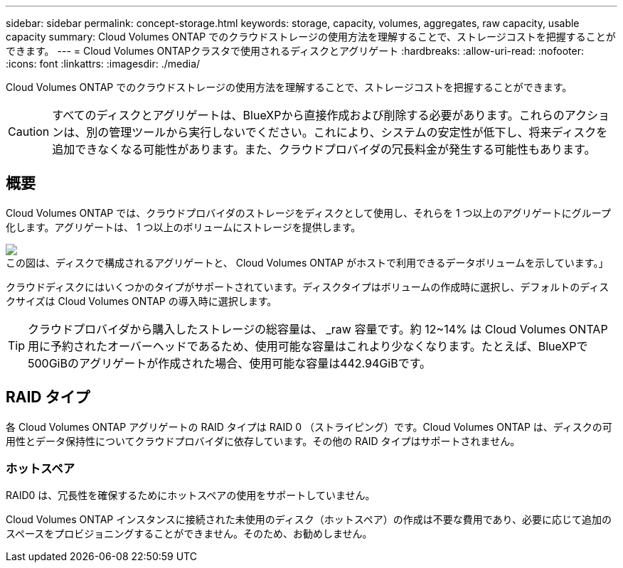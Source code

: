 ---
sidebar: sidebar 
permalink: concept-storage.html 
keywords: storage, capacity, volumes, aggregates, raw capacity, usable capacity 
summary: Cloud Volumes ONTAP でのクラウドストレージの使用方法を理解することで、ストレージコストを把握することができます。 
---
= Cloud Volumes ONTAPクラスタで使用されるディスクとアグリゲート
:hardbreaks:
:allow-uri-read: 
:nofooter: 
:icons: font
:linkattrs: 
:imagesdir: ./media/


[role="lead"]
Cloud Volumes ONTAP でのクラウドストレージの使用方法を理解することで、ストレージコストを把握することができます。


CAUTION: すべてのディスクとアグリゲートは、BlueXPから直接作成および削除する必要があります。これらのアクションは、別の管理ツールから実行しないでください。これにより、システムの安定性が低下し、将来ディスクを追加できなくなる可能性があります。また、クラウドプロバイダの冗長料金が発生する可能性もあります。



== 概要

Cloud Volumes ONTAP では、クラウドプロバイダのストレージをディスクとして使用し、それらを 1 つ以上のアグリゲートにグループ化します。アグリゲートは、 1 つ以上のボリュームにストレージを提供します。

image:diagram_storage.png["この図は、ディスクで構成されるアグリゲートと、 Cloud Volumes ONTAP がホストで利用できるデータボリュームを示しています。」"]

クラウドディスクにはいくつかのタイプがサポートされています。ディスクタイプはボリュームの作成時に選択し、デフォルトのディスクサイズは Cloud Volumes ONTAP の導入時に選択します。


TIP: クラウドプロバイダから購入したストレージの総容量は、 _raw 容量です。約 12~14% は Cloud Volumes ONTAP 用に予約されたオーバーヘッドであるため、使用可能な容量はこれより少なくなります。たとえば、BlueXPで500GiBのアグリゲートが作成された場合、使用可能な容量は442.94GiBです。

ifdef::aws[]



== AWS ストレージ

AWS で Cloud Volumes ONTAP は、一部の EC2 インスタンスタイプで、ユーザデータ用の EBS ストレージとローカルの NVMe ストレージが Flash Cache として使用されます。

EBS ストレージ:: AWS では、アグリゲートに同じサイズのディスクを最大 6 本含めることができます。ただし、Amazon EBS Elastic Volumes機能をサポートする構成では、アグリゲートに最大8本のディスクを含めることができます。 link:concept-aws-elastic-volumes.html["Elastic Volumesのサポートに関する詳細情報"]。
+
--
最大ディスクサイズは 16TiB です。

基盤となる EBS ディスクタイプは、汎用 SSD （ GP3 または gp2 ）、プロビジョニングされる IOPS SSD （ io1 ）、またはスループット最適化 HDD （ st1 ）です。EBSディスクとAmazon S3をにペアリングできますlink:concept-data-tiering.html["低コストのオブジェクトストレージ"]。


NOTE: スループット最適化 HDD （ st1 ）を使用している場合、オブジェクトストレージへのデータの階層化は推奨されません。

--
ローカル NVMe ストレージ:: 一部の EC2 インスタンスタイプには、 Cloud Volumes ONTAP がとして使用するローカル NVMe ストレージが含まれています link:concept-flash-cache.html["Flash Cache"]。


* 関連リンク *

* http://docs.aws.amazon.com/AWSEC2/latest/UserGuide/EBSVolumeTypes.html["AWS のドキュメント： EBS ボリュームのタイプ"^]
* link:task-planning-your-config.html["でディスクタイプとディスクサイズを選択する方法について説明します AWS のシステムを管理できます"]
* https://docs.netapp.com/us-en/cloud-volumes-ontap-relnotes/reference-limits-aws.html["AWS での Cloud Volumes ONTAP のストレージの制限を確認します"^]
* http://docs.netapp.com/us-en/cloud-volumes-ontap-relnotes/reference-configs-aws.html["AWS で Cloud Volumes ONTAP がサポートされている構成を確認します"^]


endif::aws[]

ifdef::azure[]



== Azure ストレージ

Azure では、アグリゲートに同じサイズのディスクを 12 本まで含めることができます。ディスクタイプと最大ディスクサイズは、シングルノードシステムと HA ペアのどちらを使用するかによって異なります。

シングルノードシステム:: シングルノードシステムでは、次のタイプのAzureマネージドディスクを使用できます。
+
--
* _Premium SSD Managed Disks （プレミアム SSD 管理ディスク） - I/O 負荷の高いワークロードに高パフォーマンスを提供し、コストを高めます。
* _Premium SSD v2管理ディスク_ Premium SSD Managed Disksと比較して、シングルノードとHAペアの両方で低コストで高いパフォーマンスと低レイテンシを実現します。
* _ 標準 SSD 管理ディスク _ 低 IOPS を必要とするワークロードに一貫したパフォーマンスを提供します。
* _Standard HDD Managed Disks_are a good choice if you need high iops and want to Reduce your costs （高 IOPS が必要なく、コストを削減したい場合に最適です。）
+
管理対象の各ディスクタイプの最大ディスクサイズは 32TiB です。

+
管理対象ディスクをAzure BLOBストレージとペアリングすることができますlink:concept-data-tiering.html["低コストのオブジェクトストレージ"]。



--
HA ペア:: HAペアは、I/O負荷の高いワークロードに高パフォーマンスを提供する次の2種類のディスクを使用します。
+
--
* _Premiumページblobs_'最大ディスク・サイズ8TiB
* _管理対象ディスク_最大ディスクサイズは32TiBです


--


* 関連リンク *

* link:task-planning-your-config-azure.html["でディスクタイプとディスクサイズを選択する方法について説明します Azure の既存のシステムを"]
* link:task-deploying-otc-azure.html#launching-a-cloud-volumes-ontap-ha-pair-in-azure["AzureでCloud Volumes ONTAP HAペアを起動する"]
* https://docs.microsoft.com/en-us/azure/virtual-machines/disks-types["Microsoft Azure のドキュメント：「 Azure managed disk types"^]
* https://docs.microsoft.com/en-us/azure/storage/blobs/storage-blob-pageblob-overview["Microsoft Azure のドキュメント：「 Overview of Azure page blob"^]
* https://docs.netapp.com/us-en/cloud-volumes-ontap-relnotes/reference-limits-azure.html["Azure での Cloud Volumes ONTAP のストレージの制限を確認します"^]


endif::azure[]

ifdef::gcp[]



== Google Cloudストレージ

Google Cloudでは、アグリゲートに同じサイズのディスクを6本まで含めることができます。最大ディスクサイズは 64TiB です。

ディスクタイプは、 _Zonal SSD persistent disks _ 、 _Zonal Balanced persistent disks _ 、または _Zonal standard persistent disks _ のいずれかです。永続ディスクをGoogle Storageバケットとペアリングすることができますlink:concept-data-tiering.html["低コストのオブジェクトストレージ"]。

* 関連リンク *

* https://cloud.google.com/compute/docs/disks/["Google Cloudのドキュメント：「Storage Options"^]
* https://docs.netapp.com/us-en/cloud-volumes-ontap-relnotes/reference-limits-gcp.html["Google CloudでのCloud Volumes ONTAP のストレージ制限を確認します"^]


endif::gcp[]



== RAID タイプ

各 Cloud Volumes ONTAP アグリゲートの RAID タイプは RAID 0 （ストライピング）です。Cloud Volumes ONTAP は、ディスクの可用性とデータ保持性についてクラウドプロバイダに依存しています。その他の RAID タイプはサポートされません。



=== ホットスペア

RAID0 は、冗長性を確保するためにホットスペアの使用をサポートしていません。

Cloud Volumes ONTAP インスタンスに接続された未使用のディスク（ホットスペア）の作成は不要な費用であり、必要に応じて追加のスペースをプロビジョニングすることができません。そのため、お勧めしません。
